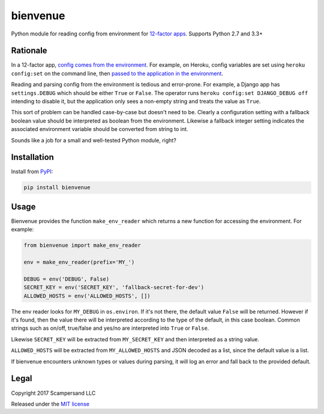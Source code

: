 =========
bienvenue
=========

|PyPI| |Build Status| |Coverage Report|

Python module for reading config from environment for `12-factor apps <https://12factor.net/>`_.
Supports Python 2.7 and 3.3+

Rationale
---------

In a 12-factor app, `config comes from the environment <https://12factor.net/config>`_.
For example, on Heroku, config variables are set using ``heroku config:set`` on the command line,
then `passed to the application in the environment <https://devcenter.heroku.com/articles/config-vars>`_.

Reading and parsing config from the environment is tedious and error-prone. For
example, a Django app has ``settings.DEBUG`` which should be
either ``True`` or ``False``. The operator runs ``heroku config:set DJANGO_DEBUG
off`` intending to disable it, but the application only sees a non-empty string
and treats the value as ``True``.

This sort of problem can be handled case-by-case but doesn't need to be. Clearly
a configuration setting with a fallback boolean value should be interpreted as
boolean from the environment. Likewise a fallback integer setting indicates the
associated environment variable should be converted from string to int.

Sounds like a job for a small and well-tested Python module, right?

Installation
------------

Install from PyPI_:

.. code:: sh

    pip install bienvenue

Usage
-----

Bienvenue provides the function ``make_env_reader`` which returns a new
function for accessing the environment. For example:

.. code:: python

    from bienvenue import make_env_reader

    env = make_env_reader(prefix='MY_')

    DEBUG = env('DEBUG', False)
    SECRET_KEY = env('SECRET_KEY', 'fallback-secret-for-dev')
    ALLOWED_HOSTS = env('ALLOWED_HOSTS', [])

The env reader looks for ``MY_DEBUG`` in ``os.environ``. If it's not there,
the default value ``False`` will be returned. However if it's found, then the
value there will be interpreted according to the type of the default, in this
case boolean. Common strings such as on/off, true/false and yes/no are
interpreted into ``True`` or ``False``.

Likewise ``SECRET_KEY`` will be extracted from ``MY_SECRET_KEY`` and then
interpreted as a string value.

``ALLOWED_HOSTS`` will be extracted from ``MY_ALLOWED_HOSTS`` and JSON
decoded as a list, since the default value is a list.

If bienvenue encounters unknown types or values during parsing, it will log an
error and fall back to the provided default.

Legal
-----

Copyright 2017 Scampersand LLC

Released under the `MIT license <https://github.com/scampersand/bienvenue/blob/master/LICENSE>`_

.. _PyPI: https://pypi.python.org/pypi/bienvenue

.. |Build Status| image:: https://img.shields.io/travis/scampersand/bienvenue/master.svg?style=plastic
   :target: https://travis-ci.org/scampersand/bienvenue?branch=master

.. |Coverage Report| image:: https://img.shields.io/codecov/c/github/scampersand/bienvenue/master.svg?style=plastic
   :target: https://codecov.io/gh/scampersand/bienvenue/branch/master

.. |PyPI| image:: https://img.shields.io/pypi/v/bienvenue.svg?style=plastic
   :target: PyPI_
